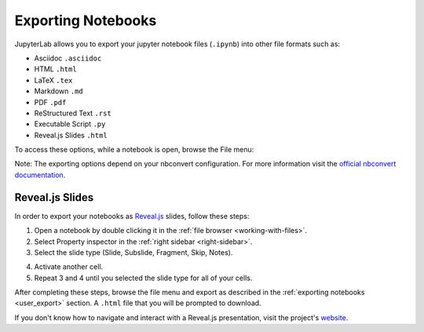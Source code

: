 .. _user_export:

Exporting Notebooks
===================

JupyterLab allows you to export your jupyter notebook files (``.ipynb``)
into other file formats such as:

-  Asciidoc ``.asciidoc``
-  HTML ``.html``
-  LaTeX ``.tex``
-  Markdown ``.md``
-  PDF ``.pdf``
-  ReStructured Text ``.rst``
-  Executable Script ``.py``
-  Reveal.js Slides ``.html``

To access these options, while a notebook is open, browse the File menu:

.. image:: ../images/exporting-menu.png
   :align: center
   :class: jp-screenshot
   :alt:

Note: The exporting options depend on your nbconvert configuration. For more
information visit the
`official nbconvert documentation <https://nbconvert.readthedocs.io/en/latest/>`__.

.. _user_export_revealjs:

Reveal.js Slides
----------------

In order to export your notebooks as `Reveal.js <https://github.com/hakimel/reveal.js>`__
slides, follow these steps:

1. Open a notebook by double clicking it in the
   :ref:`file browser <working-with-files>`.
2. Select Property inspector in the :ref:`right sidebar <right-sidebar>`.
3. Select the slide type (Slide, Subslide, Fragment, Skip, Notes).

.. image:: ../images/exporting-slide-type.png
   :align: center
   :class: jp-screenshot
   :alt:

4. Activate another cell.
5. Repeat 3 and 4 until you selected the slide type for all of your cells.

After completing these steps, browse the file menu and export as described in
the :ref:`exporting notebooks <user_export>` section. A ``.html`` file that
you will be prompted to download.

If you don't know how to navigate and interact with a Reveal.js presentation,
visit the project's `website <https://github.com/hakimel/reveal.js>`__.
